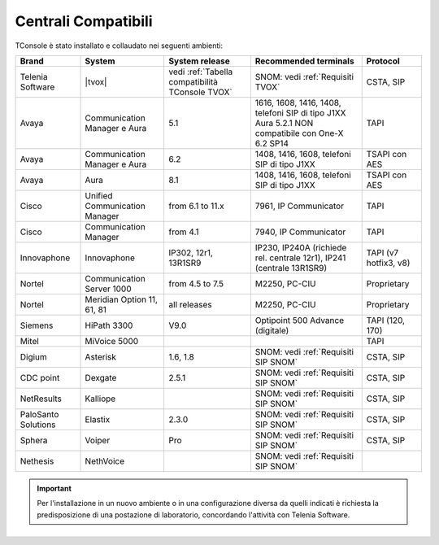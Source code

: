 .. _Centrali Compatibili:

====================
Centrali Compatibili
====================

TConsole è stato installato e collaudato nei seguenti ambienti:

+---------------------+-------------------------------+--------------------------------------------------+------------------------------------------------------------------------------+-----------------------+
| **Brand**           | **System**                    | **System release**                               | **Recommended terminals**                                                    | **Protocol**          |
+---------------------+-------------------------------+--------------------------------------------------+------------------------------------------------------------------------------+-----------------------+
| Telenia Software    | |tvox|                        | vedi :ref:`Tabella compatibilità TConsole TVOX`  | SNOM: vedi :ref:`Requisiti TVOX`                                             | CSTA, SIP             |
+---------------------+-------------------------------+--------------------------------------------------+------------------------------------------------------------------------------+-----------------------+
| Avaya               | Communication Manager e Aura  | 5.1                                              | | 1616, 1608, 1416, 1408, telefoni SIP di tipo J1XX                          | TAPI                  |
|                     |                               |                                                  | | Aura 5.2.1 NON compatibile con One-X 6.2 SP14                              |                       |
+---------------------+-------------------------------+--------------------------------------------------+------------------------------------------------------------------------------+-----------------------+
| Avaya               | Communication Manager e Aura  | 6.2                                              | 1408, 1416, 1608, telefoni SIP di tipo J1XX                                  | TSAPI con AES         |
+---------------------+-------------------------------+--------------------------------------------------+------------------------------------------------------------------------------+-----------------------+
| Avaya               | Aura                          | 8.1                                              | 1408, 1416, 1608, telefoni SIP di tipo J1XX                                  | TSAPI con AES         |
+---------------------+-------------------------------+--------------------------------------------------+------------------------------------------------------------------------------+-----------------------+
| Cisco               | Unified Communication Manager | from 6.1 to 11.x                                 | 7961, IP Communicator                                                        | TAPI                  |
+---------------------+-------------------------------+--------------------------------------------------+------------------------------------------------------------------------------+-----------------------+
| Cisco               | Communication Manager         | from 4.1                                         | 7940, IP Communicator                                                        | TAPI                  |
+---------------------+-------------------------------+--------------------------------------------------+------------------------------------------------------------------------------+-----------------------+
| Innovaphone         | Innovaphone                   | IP302, 12r1, 13R1SR9                             | IP230, IP240A (richiede rel. centrale 12r1), IP241 (centrale 13R1SR9)        | TAPI (v7 hotfix3, v8) |
+---------------------+-------------------------------+--------------------------------------------------+------------------------------------------------------------------------------+-----------------------+
| Nortel              | Communication Server 1000     | from 4.5 to 7.5                                  | M2250, PC-CIU                                                                | Proprietary           |
+---------------------+-------------------------------+--------------------------------------------------+------------------------------------------------------------------------------+-----------------------+
| Nortel              | Meridian Option 11, 61, 81    | all releases                                     | M2250, PC-CIU                                                                | Proprietary           |
+---------------------+-------------------------------+--------------------------------------------------+------------------------------------------------------------------------------+-----------------------+
| Siemens             | HiPath 3300                   | V9.0                                             | Optipoint 500 Advance (digitale)                                             | TAPI (120, 170)       |
+---------------------+-------------------------------+--------------------------------------------------+------------------------------------------------------------------------------+-----------------------+
| Mitel               | MiVoice 5000                  |                                                  |                                                                              | TAPI                  |
+---------------------+-------------------------------+--------------------------------------------------+------------------------------------------------------------------------------+-----------------------+
| Digium              | Asterisk                      | 1.6, 1.8                                         | SNOM: vedi :ref:`Requisiti SIP SNOM`                                         | CSTA, SIP             |
+---------------------+-------------------------------+--------------------------------------------------+------------------------------------------------------------------------------+-----------------------+
| CDC point           | Dexgate                       | 2.5.1                                            | SNOM: vedi :ref:`Requisiti SIP SNOM`                                         | CSTA, SIP             |
+---------------------+-------------------------------+--------------------------------------------------+------------------------------------------------------------------------------+-----------------------+
| NetResults          | Kalliope                      |                                                  | SNOM: vedi :ref:`Requisiti SIP SNOM`                                         | CSTA, SIP             |
+---------------------+-------------------------------+--------------------------------------------------+------------------------------------------------------------------------------+-----------------------+
| PaloSanto Solutions | Elastix                       | 2.3.0                                            | SNOM: vedi :ref:`Requisiti SIP SNOM`                                         | CSTA, SIP             |
+---------------------+-------------------------------+--------------------------------------------------+------------------------------------------------------------------------------+-----------------------+
| Sphera              | Voiper                        | Pro                                              | SNOM: vedi :ref:`Requisiti SIP SNOM`                                         | CSTA, SIP             |
+---------------------+-------------------------------+--------------------------------------------------+------------------------------------------------------------------------------+-----------------------+
| Nethesis            | NethVoice                     |                                                  | SNOM: vedi :ref:`Requisiti SIP SNOM`                                         |                       |
+---------------------+-------------------------------+--------------------------------------------------+------------------------------------------------------------------------------+-----------------------+

.. important:: Per l'installazione in un nuovo ambiente o in una configurazione diversa da quelli indicati è richiesta la predisposizione di una postazione di laboratorio, concordando l'attività con Telenia Software.

.. OLD 20220131
.. | Avaya               | Communication Manager e Aura  | from 5.1 to 8.1                                  | 1616, 1608, 1416, 1408, telefoni SIP di tipo J1XX. NON compatibile con One-X | TSAPI                 |
.. +---------------------+-------------------------------+--------------------------------------------------+------------------------------------------------------------------------------+-----------------------+
.. | Avaya               | IP Office                     | from 6.0 to 11.1                                 | 1408, 1416, 1608, telefoni SIP di tipo J1XX                                  | TAPI                  |
+---------------------+-------------------------------+--------------------------------------------------+------------------------------------------------------------------------------+-----------------------+
